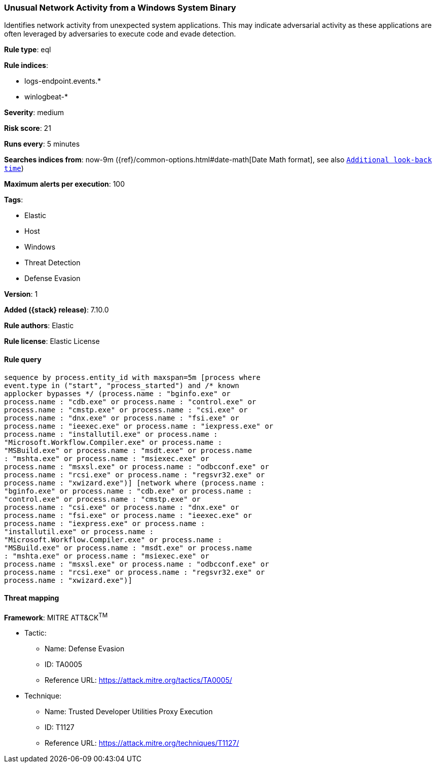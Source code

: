 [[unusual-network-activity-from-a-windows-system-binary]]
=== Unusual Network Activity from a Windows System Binary

Identifies network activity from unexpected system applications. This may indicate adversarial activity as these applications are often leveraged by adversaries to execute code and evade detection.

*Rule type*: eql

*Rule indices*:

* logs-endpoint.events.*
* winlogbeat-*

*Severity*: medium

*Risk score*: 21

*Runs every*: 5 minutes

*Searches indices from*: now-9m ({ref}/common-options.html#date-math[Date Math format], see also <<rule-schedule, `Additional look-back time`>>)

*Maximum alerts per execution*: 100

*Tags*:

* Elastic
* Host
* Windows
* Threat Detection
* Defense Evasion

*Version*: 1

*Added ({stack} release)*: 7.10.0

*Rule authors*: Elastic

*Rule license*: Elastic License

==== Rule query


[source,js]
----------------------------------
sequence by process.entity_id with maxspan=5m [process where
event.type in ("start", "process_started") and /* known
applocker bypasses */ (process.name : "bginfo.exe" or
process.name : "cdb.exe" or process.name : "control.exe" or
process.name : "cmstp.exe" or process.name : "csi.exe" or
process.name : "dnx.exe" or process.name : "fsi.exe" or
process.name : "ieexec.exe" or process.name : "iexpress.exe" or
process.name : "installutil.exe" or process.name :
"Microsoft.Workflow.Compiler.exe" or process.name :
"MSBuild.exe" or process.name : "msdt.exe" or process.name
: "mshta.exe" or process.name : "msiexec.exe" or
process.name : "msxsl.exe" or process.name : "odbcconf.exe" or
process.name : "rcsi.exe" or process.name : "regsvr32.exe" or
process.name : "xwizard.exe")] [network where (process.name :
"bginfo.exe" or process.name : "cdb.exe" or process.name :
"control.exe" or process.name : "cmstp.exe" or
process.name : "csi.exe" or process.name : "dnx.exe" or
process.name : "fsi.exe" or process.name : "ieexec.exe" or
process.name : "iexpress.exe" or process.name :
"installutil.exe" or process.name :
"Microsoft.Workflow.Compiler.exe" or process.name :
"MSBuild.exe" or process.name : "msdt.exe" or process.name
: "mshta.exe" or process.name : "msiexec.exe" or
process.name : "msxsl.exe" or process.name : "odbcconf.exe" or
process.name : "rcsi.exe" or process.name : "regsvr32.exe" or
process.name : "xwizard.exe")]
----------------------------------

==== Threat mapping

*Framework*: MITRE ATT&CK^TM^

* Tactic:
** Name: Defense Evasion
** ID: TA0005
** Reference URL: https://attack.mitre.org/tactics/TA0005/
* Technique:
** Name: Trusted Developer Utilities Proxy Execution
** ID: T1127
** Reference URL: https://attack.mitre.org/techniques/T1127/
